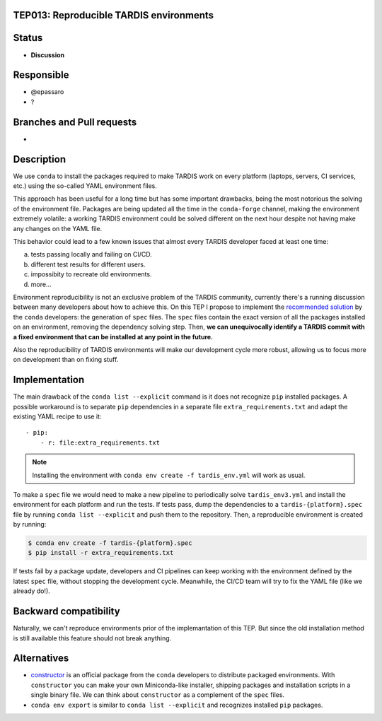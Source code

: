 TEP013: Reproducible TARDIS environments
========================================

Status
======

- **Discussion**

Responsible
===========

- @epassaro
- ?
  
Branches and Pull requests
==========================

-

Description
===========

We use ``conda`` to install the packages required to make TARDIS work
on every platform (laptops, servers, CI services, etc.) using the 
so-called YAML environment files.

This approach has been useful for a long time but has some important
drawbacks, being the most notorious the solving of the environment file. 
Packages are being updated all the time in the ``conda-forge`` channel, 
making the environment extremely volatile: a working TARDIS environment 
could be solved different on the next hour despite not having make any 
changes on the YAML file.

This behavior could lead to a few known issues that almost every TARDIS
developer faced at least one time:

a) tests passing locally and failing on CI/CD.
b) different test results for different users.
c) impossibity to recreate old environments.
d) more...

Environment reproducibility is not an exclusive problem of the TARDIS
community, currently there's a running discussion between many developers
about how to achieve this. On this TEP I propose to implement the
`recommended solution <https://docs.conda.io/projects/conda/en/master/user-guide/tasks/manage-environments.html#building-identical-conda-environments>`_ 
by the ``conda`` developers: the generation of ``spec``
files. The ``spec`` files contain the exact version of all the packages
installed on an environment, removing the dependency solving step. Then,
**we can unequivocally identify a TARDIS commit with a fixed environment
that can be installed at any point in the future.**

Also the reproducibility of TARDIS environments will make our development
cycle more robust, allowing us to focus more on development than on
fixing stuff.


Implementation
==============

The main drawback of the ``conda list --explicit`` command is it does not
recognize ``pip`` installed packages. A possible workaround is to separate
``pip`` dependencies in a separate file ``extra_requirements.txt``
and adapt the existing YAML recipe to use it::
    - pip:
        - r: file:extra_requirements.txt

.. note:: Installing the environment with ``conda env create -f tardis_env.yml``
          will work as usual.

To make a ``spec`` file we would need to make a new pipeline
to periodically solve ``tardis_env3.yml`` and install the environment
for each platform and run the tests.  If tests pass, dump the dependencies
to a ``tardis-{platform}.spec`` file by running ``conda list --explicit`` and
push them to the repository. Then, a reproducible environment is created by running:

.. code-block ::

  $ conda env create -f tardis-{platform}.spec
  $ pip install -r extra_requirements.txt

If tests fail by a package update, developers
and CI pipelines can keep working with the environment defined by the latest
``spec`` file, without stopping the development cycle. Meanwhile, the CI/CD 
team will try to fix the YAML file (like we already do!).

Backward compatibility
======================

Naturally, we can't reproduce environments prior of the implemantation of this TEP. But
since the old installation method is still available this feature should not break
anything.


Alternatives
============

- `constructor <https://github.com/conda/constructor>`_ is an official package from the ``conda`` 
  developers to distribute packaged environments. With ``constructor`` you can make your own 
  Miniconda-like installer, shipping packages and installation scripts in a single binary file.
  We can think about ``constructor`` as a complement of the ``spec`` files.
- ``conda env export`` is similar to ``conda list --explicit`` and recognizes installed ``pip``
  packages.

